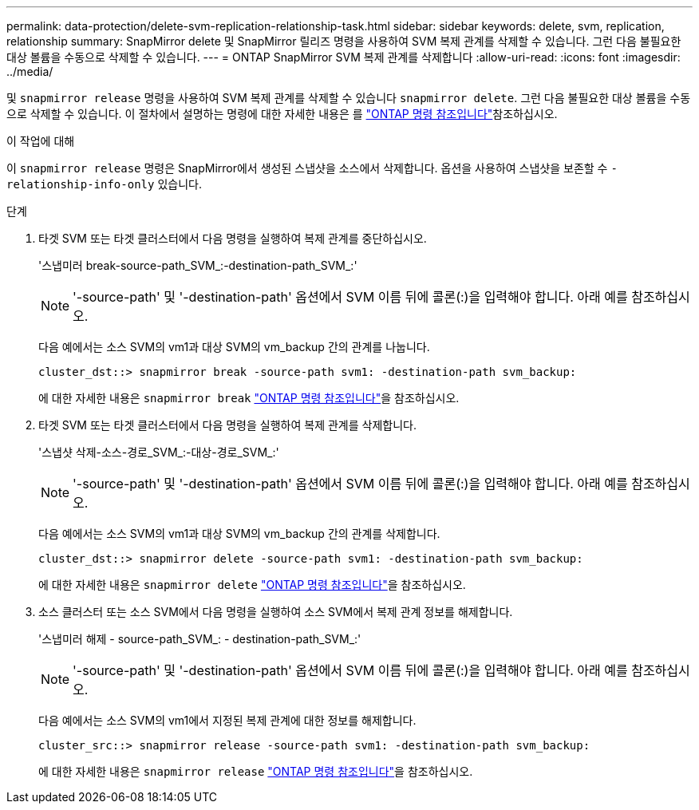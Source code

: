 ---
permalink: data-protection/delete-svm-replication-relationship-task.html 
sidebar: sidebar 
keywords: delete, svm, replication, relationship 
summary: SnapMirror delete 및 SnapMirror 릴리즈 명령을 사용하여 SVM 복제 관계를 삭제할 수 있습니다. 그런 다음 불필요한 대상 볼륨을 수동으로 삭제할 수 있습니다. 
---
= ONTAP SnapMirror SVM 복제 관계를 삭제합니다
:allow-uri-read: 
:icons: font
:imagesdir: ../media/


[role="lead"]
및 `snapmirror release` 명령을 사용하여 SVM 복제 관계를 삭제할 수 있습니다 `snapmirror delete`. 그런 다음 불필요한 대상 볼륨을 수동으로 삭제할 수 있습니다. 이 절차에서 설명하는 명령에 대한 자세한 내용은 를 link:https://docs.netapp.com/us-en/ontap-cli/["ONTAP 명령 참조입니다"^]참조하십시오.

.이 작업에 대해
이 `snapmirror release` 명령은 SnapMirror에서 생성된 스냅샷을 소스에서 삭제합니다. 옵션을 사용하여 스냅샷을 보존할 수 `-relationship-info-only` 있습니다.

.단계
. 타겟 SVM 또는 타겟 클러스터에서 다음 명령을 실행하여 복제 관계를 중단하십시오.
+
'스냅미러 break-source-path_SVM_:-destination-path_SVM_:'

+
[NOTE]
====
'-source-path' 및 '-destination-path' 옵션에서 SVM 이름 뒤에 콜론(:)을 입력해야 합니다. 아래 예를 참조하십시오.

====
+
다음 예에서는 소스 SVM의 vm1과 대상 SVM의 vm_backup 간의 관계를 나눕니다.

+
[listing]
----
cluster_dst::> snapmirror break -source-path svm1: -destination-path svm_backup:
----
+
에 대한 자세한 내용은 `snapmirror break` link:https://docs.netapp.com/us-en/ontap-cli/snapmirror-break.html["ONTAP 명령 참조입니다"^]을 참조하십시오.

. 타겟 SVM 또는 타겟 클러스터에서 다음 명령을 실행하여 복제 관계를 삭제합니다.
+
'스냅샷 삭제-소스-경로_SVM_:-대상-경로_SVM_:'

+
[NOTE]
====
'-source-path' 및 '-destination-path' 옵션에서 SVM 이름 뒤에 콜론(:)을 입력해야 합니다. 아래 예를 참조하십시오.

====
+
다음 예에서는 소스 SVM의 vm1과 대상 SVM의 vm_backup 간의 관계를 삭제합니다.

+
[listing]
----
cluster_dst::> snapmirror delete -source-path svm1: -destination-path svm_backup:
----
+
에 대한 자세한 내용은 `snapmirror delete` link:https://docs.netapp.com/us-en/ontap-cli/snapmirror-delete.html["ONTAP 명령 참조입니다"^]을 참조하십시오.

. 소스 클러스터 또는 소스 SVM에서 다음 명령을 실행하여 소스 SVM에서 복제 관계 정보를 해제합니다.
+
'스냅미러 해제 - source-path_SVM_: - destination-path_SVM_:'

+
[NOTE]
====
'-source-path' 및 '-destination-path' 옵션에서 SVM 이름 뒤에 콜론(:)을 입력해야 합니다. 아래 예를 참조하십시오.

====
+
다음 예에서는 소스 SVM의 vm1에서 지정된 복제 관계에 대한 정보를 해제합니다.

+
[listing]
----
cluster_src::> snapmirror release -source-path svm1: -destination-path svm_backup:
----
+
에 대한 자세한 내용은 `snapmirror release` link:https://docs.netapp.com/us-en/ontap-cli/snapmirror-release.html["ONTAP 명령 참조입니다"^]을 참조하십시오.


